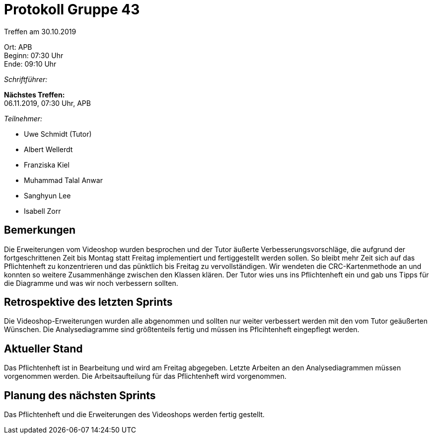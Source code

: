 = Protokoll Gruppe 43

Treffen am 30.10.2019

Ort:      APB +
Beginn:   07:30 Uhr +
Ende:     09:10 Uhr

__Schriftführer:__

*Nächstes Treffen:* +
06.11.2019, 07:30 Uhr, APB

__Teilnehmer:__
//Tabellarisch oder Aufzählung, Kennzeichnung von Teilnehmern mit besonderer Rolle (z.B. Kunde)

- Uwe Schmidt (Tutor)
- Albert Wellerdt
- Franziska Kiel
- Muhammad Talal Anwar
- Sanghyun Lee
- Isabell Zorr

== Bemerkungen
Die Erweiterungen vom Videoshop wurden besprochen und der Tutor äußerte Verbesserungsvorschläge, die
aufgrund der fortgeschrittenen Zeit bis Montag statt Freitag implementiert und fertiggestellt werden sollen.
So bleibt mehr Zeit sich auf das Pflichtenheft zu konzentrieren und das pünktlich bis Freitag zu vervollständigen.
Wir wendeten die CRC-Kartenmethode an und konnten so weitere Zusammenhänge zwischen den Klassen klären.
Der Tutor wies uns ins Pflichtenheft ein und gab uns Tipps für die Diagramme und was wir noch verbessern sollten.


== Retrospektive des letzten Sprints
Die Videoshop-Erweiterungen wurden alle abgenommen und sollten nur weiter verbessert werden mit
den vom Tutor geäußerten Wünschen. Die Analysediagramme sind größtenteils fertig und müssen ins Pflcihtenheft
eingepflegt werden.

== Aktueller Stand
Das Pflichtenheft ist in Bearbeitung und wird am Freitag abgegeben.
Letzte Arbeiten an den Analysediagrammen müssen vorgenommen werden. Die Arbeitsaufteilung für
das Pflichtenheft wird vorgenommen. 

== Planung des nächsten Sprints
Das Pflichtenheft und die Erweiterungen des Videoshops werden fertig gestellt.
